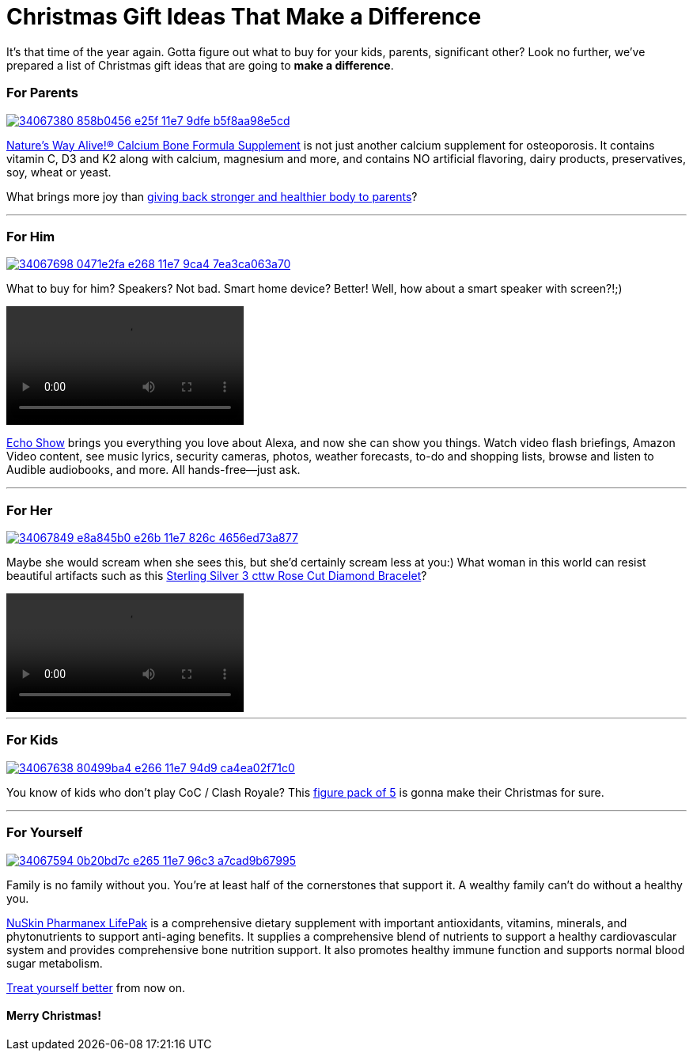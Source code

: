 = Christmas Gift Ideas That Make a Difference
:hp-image: https://user-images.githubusercontent.com/19504323/34067927-623859e6-e26d-11e7-95a0-30375cf2ddf2.png
:published_at: 2017-12-01
:hp-tags: christmas, gift, echo, lifepak, bone formula, clash of clans, clash royale, bracelet
:hp-alt-title: Christmas Gift Ideas That Make a Difference


It's that time of the year again. Gotta figure out what to buy for your kids, parents, significant other? Look no further, we've prepared a list of Christmas gift ideas that are going to *make a difference*.


=== For Parents

image::https://user-images.githubusercontent.com/19504323/34067380-858b0456-e25f-11e7-9dfe-b5f8aa98e5cd.png[link='http://amzn.to/2kyfDPu']

http://amzn.to/2kyfDPu[Nature's Way Alive!® Calcium Bone Formula Supplement] is not just another calcium supplement for osteoporosis. It contains vitamin C, D3 and K2 along with calcium, magnesium and more, and contains NO artificial flavoring, dairy products, preservatives, soy, wheat or yeast.

What brings more joy than http://amzn.to/2kyfDPu[giving back stronger and healthier body to parents]?

'''

=== For Him

image::https://user-images.githubusercontent.com/19504323/34067698-0471e2fa-e268-11e7-9ca4-7ea3ca063a70.png[link='http://amzn.to/2AU1iYK']

What to buy for him? Speakers? Not bad. Smart home device? Better! Well, how about a smart speaker with screen?!;)

video::https://images-na.ssl-images-amazon.com/images/I/E1R7QiCtTiS.mp4[]

http://amzn.to/2AU1iYK[Echo Show] brings you everything you love about Alexa, and now she can show you things. Watch video flash briefings, Amazon Video content, see music lyrics, security cameras, photos, weather forecasts, to-do and shopping lists, browse and listen to Audible audiobooks, and more. All hands-free—just ask.

'''

=== For Her

image::https://user-images.githubusercontent.com/19504323/34067849-e8a845b0-e26b-11e7-826c-4656ed73a877.png[link='http://amzn.to/2BxYqjC']

Maybe she would scream when she sees this, but she'd certainly scream less at you:) What woman in this world can resist beautiful artifacts such as this http://amzn.to/2BxYqjC[Sterling Silver 3 cttw Rose Cut Diamond Bracelet]?

video::https://images-na.ssl-images-amazon.com/images/I/A1rmiE6iE8S.mp4[]

'''

=== For Kids

image::https://user-images.githubusercontent.com/19504323/34067638-80499ba4-e266-11e7-94d9-ca4ea02f71c0.png[link='http://amzn.to/2CEx35e']

You know of kids who don't play CoC / Clash Royale? This http://amzn.to/2CEx35e[figure pack of 5] is gonna make their Christmas for sure.

'''

=== For Yourself

image::https://user-images.githubusercontent.com/19504323/34067594-0b20bd7c-e265-11e7-96c3-a7cad9b67995.png[link='http://amzn.to/2zfFnZy']

Family is no family without you. You're at least half of the cornerstones that support it. A wealthy family can't do without a healthy you.

http://amzn.to/2zfFnZy[NuSkin Pharmanex LifePak] is a comprehensive dietary supplement with important antioxidants, vitamins, minerals, and phytonutrients to support anti-aging benefits. It supplies a comprehensive blend of nutrients to support a healthy cardiovascular system and provides comprehensive bone nutrition support. It also promotes healthy immune function and supports normal blood sugar metabolism.

http://amzn.to/2zfFnZy[Treat yourself better] from now on.

==== Merry Christmas!
